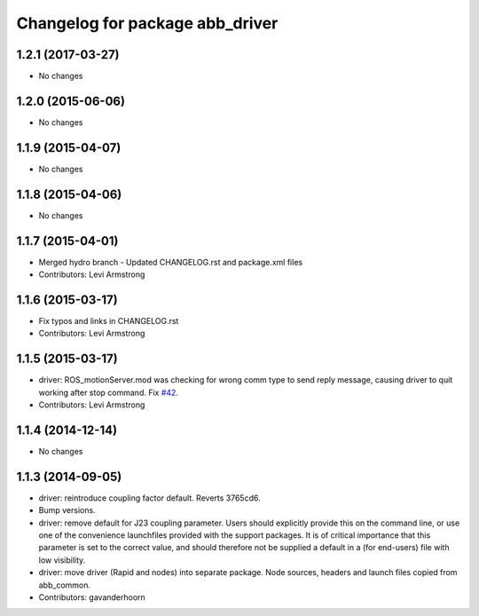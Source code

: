 ^^^^^^^^^^^^^^^^^^^^^^^^^^^^^^^^
Changelog for package abb_driver
^^^^^^^^^^^^^^^^^^^^^^^^^^^^^^^^

1.2.1 (2017-03-27)
------------------
* No changes

1.2.0 (2015-06-06)
------------------
* No changes

1.1.9 (2015-04-07)
------------------
* No changes

1.1.8 (2015-04-06)
------------------
* No changes

1.1.7 (2015-04-01)
------------------
* Merged hydro branch
  - Updated CHANGELOG.rst and package.xml files
* Contributors: Levi Armstrong

1.1.6 (2015-03-17)
------------------
* Fix typos and links in CHANGELOG.rst
* Contributors: Levi Armstrong

1.1.5 (2015-03-17)
------------------
* driver: ROS_motionServer.mod was checking for wrong comm type to send reply
  message, causing driver to quit working after stop command.
  Fix `#42 <https://github.com/ros-industrial/abb/issues/42>`_.
* Contributors: Levi Armstrong

1.1.4 (2014-12-14)
------------------
* No changes

1.1.3 (2014-09-05)
------------------
* driver: reintroduce coupling factor default.
  Reverts 3765cd6.
* Bump versions.
* driver: remove default for J23 coupling parameter.
  Users should explicitly provide this on the command line, or use one
  of the convenience launchfiles provided with the support packages.
  It is of critical importance that this parameter is set to the
  correct value, and should therefore not be supplied a default in
  a (for end-users) file with low visibility.
* driver: move driver (Rapid and nodes) into separate package.
  Node sources, headers and launch files copied from abb_common.
* Contributors: gavanderhoorn
